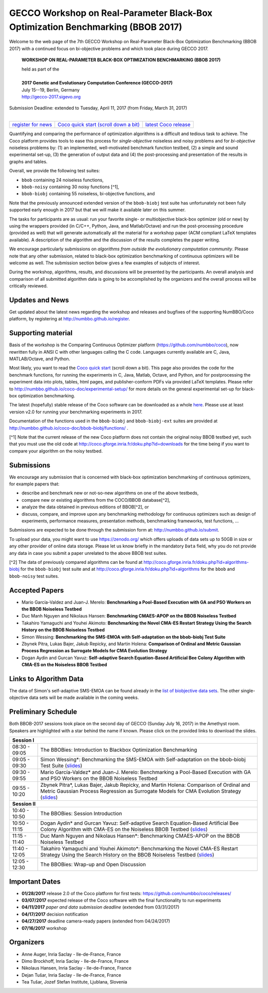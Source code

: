 .. _bbob2017page:

GECCO Workshop on Real-Parameter Black-Box Optimization Benchmarking (BBOB 2017)
================================================================================


Welcome to the web page of the 7th GECCO Workshop on Real-Parameter Black-Box Optimization Benchmarking (BBOB 2017)
with a continued focus on bi-objective problems and which took place during GECCO 2017.

    **WORKSHOP ON REAL-PARAMETER BLACK-BOX OPTIMIZATION BENCHMARKING (BBOB 2017)**

    | held as part of the
    |
    | **2017 Genetic and Evolutionary Computation Conference (GECCO-2017)**
    | July 15--19, Berlin, Germany
    | http://gecco-2017.sigevo.org


| Submission Deadline: extended to Tuesday, April 11, 2017 (from Friday, March 31, 2017)
|


=======================================================  ========================================================================  =======================================================================================
`register for news <http://numbbo.github.io/register>`_  `Coco quick start (scroll down a bit) <https://github.com/numbbo/coco>`_  `latest Coco release <https://github.com/numbbo/coco/releases/>`_
=======================================================  ========================================================================  =======================================================================================


Quantifying and comparing the performance of optimization algorithms
is a difficult and tedious task to achieve. The Coco
platform provides tools to ease this process for *single-objective*
noiseless and noisy problems and for *bi-objective* noiseless
problems by: (1) an implemented, well-motivated benchmark function
testbed, (2) a simple and sound experimental set-up, (3) the 
generation of output data and (4) the post-processing and presentation
of the results in graphs and tables.


.. In 2017, we provide a new extension of the 2016 bi-objective test
   suite to 92 problems overall---addressing certain issues raised at
   last year's BBOB workshop---and continue to support all previously
   known ones. 
   
Overall, we provide the following test suites:

* ``bbob`` containing 24 noiseless functions,
* ``bbob-noisy`` containing 30 noisy functions [^1],
* ``bbob-biobj`` containing 55 noiseless, bi-objective functions, and

.. * ``bbob-biobj-ext`` containing 92 noiseless, bi-objective functions
   * ``bbob-largescale`` containing 24 noiseless functions in dimension 20 to 640.

Note that the previously announced extended version of the ``bbob-biobj``
test suite has unfortunately not been fully supported early enough in 2017
but that we will make it available later on this summer.
   
The tasks for participants are as usual: run your favorite
single- or multiobjective black-box optimizer (old or new) by using the wrappers
provided (in C/C++, Python, Java, and Matlab/Octave) and run the
post-processing procedure (provided as well) that
will generate automatically all the material for a workshop paper
(ACM compliant LaTeX templates available). A description of the algorithm and the
discussion of the results completes the paper writing.

We encourage particularly submissions 
on *algorithms from outside the evolutionary computation community*. 
Please note that any other submission, related to black-box
optimization benchmarking of continuous optimizers will be welcome
as well. The submission section below gives a few examples of 
subjects of interest.

.. Submissions related to
   the previously available ``bbob``, ``bbob-noisy``, and ``bbob-biobj`` testbeds
   are more than welcome.


During the workshop, algorithms, results, and discussions will be presented by
the participants. An overall analysis and comparison of all submitted
algorithm data is going to be accomplished by the organizers and the overall 
process will be critically reviewed.

.. A plenary discussion on future improvements will,
   among others, address the question, of how the testbeds should evolve.


Updates and News
----------------
Get updated about the latest news regarding the workshop and
releases and bugfixes of the supporting NumBBO/Coco platform, by
registering at http://numbbo.github.io/register.


Supporting material
-------------------
Basis of the workshop is the Comparing Continuous Optimizer platform
(https://github.com/numbbo/coco), now rewritten fully in ANSI C with
other languages calling the C code. Languages currently available are
C, Java, MATLAB/Octave, and Python.

Most likely, you want to read the `Coco quick start <https://github.com/numbbo/coco>`_
(scroll down a bit). This page also provides the code for the benchmark functions, for running the
experiments in C, Java, Matlab, Octave, and Python, and for postprocessing the experiment data
into plots, tables, html pages, and publisher-conform PDFs via provided LaTeX templates.
Please refer to http://numbbo.github.io/coco-doc/experimental-setup/
for more details on the general experimental set-up for black-box optimization benchmarking.

The latest (hopefully) stable release of the Coco software can be downloaded as a whole
`here <https://github.com/numbbo/coco/releases/>`_. Please use at least version v2.0 for
running your benchmarking experiments in 2017.

Documentation of the functions used in the ``bbob-biobj`` and ``bbob-biobj-ext`` suites 
are provided at http://numbbo.github.io/coco-doc/bbob-biobj/functions/ .

[^1] Note that the current release of the new Coco platform does not contain the 
original noisy BBOB testbed yet, such that you must use the old code at 
http://coco.gforge.inria.fr/doku.php?id=downloads for the time
being if you want to compare your algorithm on the noisy testbed.



Submissions
-----------
We encourage any submission that is concerned with black-box optimization 
benchmarking of continuous optimizers, for example papers that:

* describe and benchmark new or not-so-new algorithms on one of the
  above testbeds,
* compare new or existing algorithms from the COCO/BBOB database[^2], 
* analyze the data obtained in previous editions of BBOB[^2], or
* discuss, compare, and improve upon any benchmarking methodology
  for continuous optimizers such as design of experiments,
  performance measures, presentation methods, benchmarking frameworks,
  test functions, ...

    
Submissions are expected to be done through the submission form at:
http://numbbo.github.io/submit.

To upload your data, you might want to use https://zenodo.org/ which 
offers uploads of data sets up to 50GB in size or any other provider
of online data storage.
Please let us know briefly in the mandatory ``Data`` field, why you do
not provide any data in case you submit a paper unrelated to the above
BBOB test suites.


[^2] The data of previously compared algorithms can be found at 
http://coco.gforge.inria.fr/doku.php?id=algorithms-biobj for the
``bbob-biobj`` test suite and at http://coco.gforge.inria.fr/doku.php?id=algorithms
for the ``bbob`` and ``bbob-noisy`` test suites.


Accepted Papers
---------------
- Mario García-Valdez and Juan-J. Merelo: **Benchmarking a Pool-Based Execution with GA and PSO Workers on the BBOB Noiseless Testbed**
- Duc Manh Nguyen and Nikolaus Hansen: **Benchmarking CMAES-APOP on the BBOB Noiseless Testbed**
- Takahiro Yamaguchi and Youhei Akimoto: **Benchmarking the Novel CMA-ES Restart Strategy Using the Search History on the BBOB Noiseless Testbed**
- Simon Wessing: **Benchmarking the SMS-EMOA with Self-adaptation on the bbob-biobj Test Suite**
- Zbynek Pitra, Lukas Bajer, Jakub Repicky, and Martin Holena: **Comparison of Ordinal and Metric Gaussian Process Regression as Surrogate Models for CMA Evolution Strategy**
- Dogan Aydin and Gurcan Yavuz: **Self-adaptive Search Equation-Based Artificial Bee Colony Algorithm with CMA-ES on the Noiseless BBOB Testbed**


Links to Algorithm Data
-----------------------
The data of Simon's self-adaptive SMS-EMOA can be found already in the
`list of biobjective data sets <http://coco.gforge.inria.fr/doku.php?id=algorithms-biobj>`_.
The other single-objective data sets will be made available in the coming weeks.


Preliminary Schedule
--------------------
Both BBOB-2017 sessions took place on the second day of GECCO (Sunday July 16, 2017) in the Amethyst room. 
Speakers are highlighted with a star behind the name if known. Please click on the provided links to download the slides.

.. tabularcolumns:: |l|p{5cm}|

+---------------+-------------------------------------------------------------------------------------------------------------------+
| **Session I**                                                                                                                     |
+---------------+-------------------------------------------------------------------------------------------------------------------+
| 08:30 - 09:05 | The BBOBies: Introduction to Blackbox Optimization Benchmarking                                                   |
|               |                                                                                                                   |
+---------------+-------------------------------------------------------------------------------------------------------------------+
| 09:05 - 09:30 | Simon Wessing*:                                                                                                   |
|               | Benchmarking the SMS-EMOA with Self-adaptation on the bbob-biobj Test Suite                                       |
|               | (`slides <http://coco.gforge.inria.fr/presentation-archive/2017-GECCO/02-Wessing-SMS-EMOA-SA.pdf>`__)             |
+---------------+-------------------------------------------------------------------------------------------------------------------+
| 09:30 - 09:55 | Mario García-Valdez* and Juan-J. Merelo:                                                                          |
|               | Benchmarking a Pool-Based Execution with GA and PSO Workers on the BBOB Noiseless Testbed                         |
+---------------+-------------------------------------------------------------------------------------------------------------------+
| 09:55 - 10:20 | Zbynek Pitra*, Lukas Bajer, Jakub Repicky, and Martin Holena:                                                     |
|               | Comparison of Ordinal and Metric Gaussian Process Regression as Surrogate Models for CMA Evolution Strategy       |
|               | (`slides <http://coco.gforge.inria.fr/presentation-archive/2017-GECCO/04-Pitra-DTS-CMA.pdf>`__)                   |
+---------------+-------------------------------------------------------------------------------------------------------------------+
| **Session II**                                                                                                                    |
+---------------+-------------------------------------------------------------------------------------------------------------------+
| 10:40 - 10:50 | The BBOBies: Session Introduction                                                                                 |
+---------------+-------------------------------------------------------------------------------------------------------------------+
| 10:50 - 11:15 | Dogan Aydin* and Gurcan Yavuz:                                                                                    |
|               | Self-adaptive Search Equation-Based Artificial Bee Colony Algorithm with CMA-ES on the Noiseless BBOB Testbed     |
|               | (`slides <http://coco.gforge.inria.fr/presentation-archive/2017-GECCO/06-Aydin-SSEABC.pdf>`__)                    |
+---------------+-------------------------------------------------------------------------------------------------------------------+
| 11:15 - 11:40 | Duc Manh Nguyen and Nikolaus Hansen*:                                                                             |
|               | Benchmarking CMAES-APOP on the BBOB Noiseless Testbed                                                             |
+---------------+-------------------------------------------------------------------------------------------------------------------+
| 11:40 - 12:05 | Takahiro Yamaguchi and Youhei Akimoto*:                                                                           |
|               | Benchmarking the Novel CMA-ES Restart Strategy Using the Search History on the BBOB Noiseless Testbed             |
|               | (`slides <http://coco.gforge.inria.fr/presentation-archive/2017-GECCO/08-Akimoto-KL-CMA.pdf>`__)                  |
+---------------+-------------------------------------------------------------------------------------------------------------------+
| 12:05 - 12:30 | The BBOBies: Wrap-up and Open Discussion                                                                          |
+---------------+-------------------------------------------------------------------------------------------------------------------+

.. |               | (`slides <http://coco.gforge.inria.fr/presentation-archive/2016-GECCO/05_Cheryl_MO-DIRECT.pdf>`__)                |


Important Dates
---------------

* **01/28/2017** release 2.0 of the Coco platform for first tests: `<https://github.com/numbbo/coco/releases/>`_
* **03/07/2017** expected release of the Coco software with the final functionality to run experiments
* **04/11/2017** *paper and data submission deadline* (extended from 03/31/2017)
* **04/17/2017** decision notification
* **04/27/2017** deadline camera-ready papers (extended from 04/24/2017)
* **07/16/2017** workshop


Organizers
----------
* Anne Auger, Inria Saclay - Ile-de-France, France
* Dimo Brockhoff, Inria Saclay - Ile-de-France, France
* Nikolaus Hansen, Inria Saclay - Ile-de-France, France
* Dejan Tušar, Inria Saclay - Ile-de-France, France
* Tea Tušar, Jozef Stefan Institute, Ljublana, Slovenia
